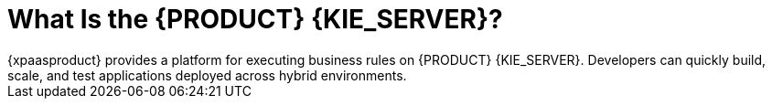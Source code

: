 = What Is the {PRODUCT} {KIE_SERVER}?
{xpaasproduct} provides a platform for executing business rules on {PRODUCT} {KIE_SERVER}. Developers can quickly build, scale, and test applications deployed across hybrid environments.

